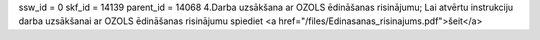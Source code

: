 ssw_id = 0skf_id = 14139parent_id = 140684.Darba uzsākšana ar OZOLS ēdināšanas risinājumu;Lai atvērtu instrukciju darba uzsākšanai ar OZOLS ēdināšanas risinājumu spiediet <a href="/files/Edinasanas_risinajums.pdf">šeit</a>